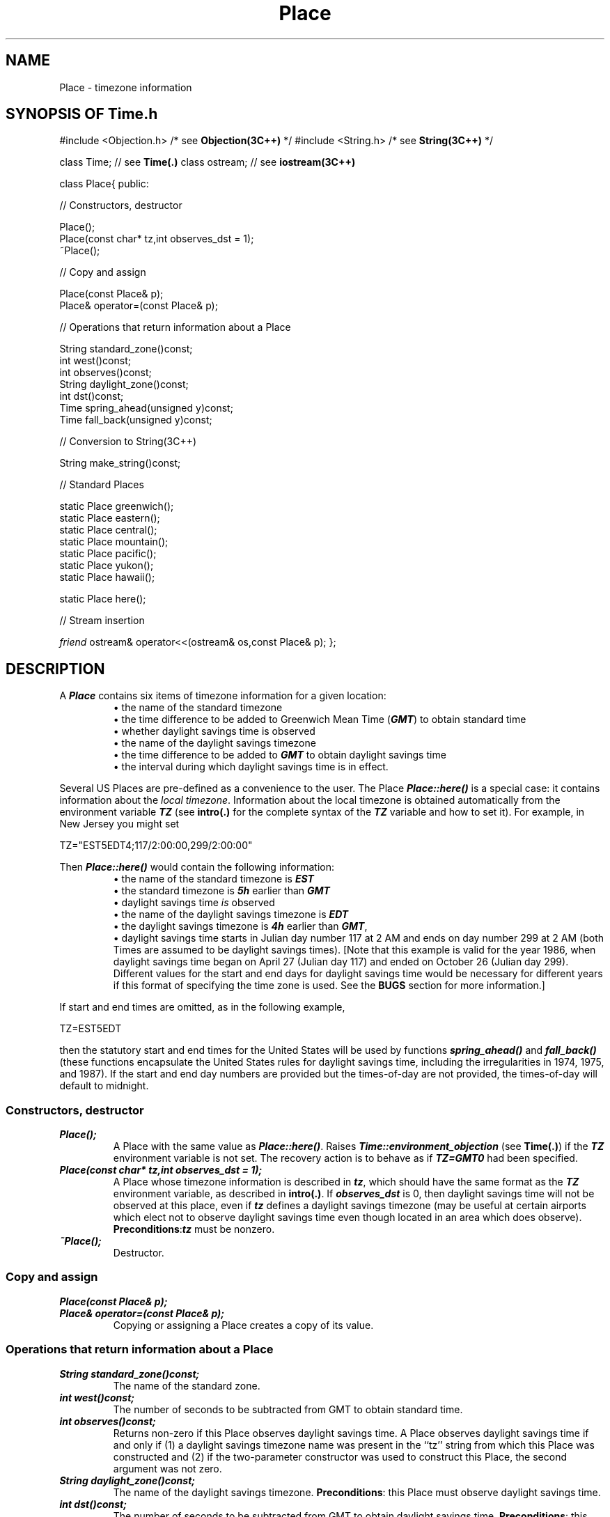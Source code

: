 .\" ident	@(#)Time:man/Place.3	3.2
.\"
.\" C++ Standard Components, Release 3.0.
.\"
.\" Copyright (c) 1991, 1992 AT&T and UNIX System Laboratories, Inc.
.\" Copyright (c) 1988, 1989, 1990 AT&T.  All Rights Reserved.
.\"
.\" THIS IS UNPUBLISHED PROPRIETARY SOURCE CODE OF AT&T and UNIX System
.\" Laboratories, Inc.  The copyright notice above does not evidence
.\" any actual or intended publication of such source code.
.\" 
.TH \f3Place\fP \f3Time(3C++)\fP " "
.SH NAME
Place \- timezone information
.SH SYNOPSIS OF Time.h
.Bf
#include <Objection.h>     /* see \f3Objection(3C++)\fP */
#include <String.h>        /* see \f3String(3C++)\fP */

class Time;                // see \f3Time(.)\fP
class ostream;             // see \f3iostream(3C++)\fP

class Place{
public:

//  Constructors, destructor

    Place();
    Place(const char* tz,int observes_dst = 1);
    ~Place();

//  Copy and assign

    Place(const Place& p);
    Place& operator=(const Place& p);

//  Operations that return information about a Place 

    String standard_zone()const;
    int west()const;
    int observes()const;
    String daylight_zone()const;
    int dst()const;
    Time spring_ahead(unsigned y)const;
    Time fall_back(unsigned y)const;

//  Conversion to String(3C++)

    String make_string()const;

//  Standard Places

    static Place greenwich();
    static Place eastern();
    static Place central();
    static Place mountain();
    static Place pacific();
    static Place yukon();
    static Place hawaii();

    static Place here();

//  Stream insertion

    \f2friend\fP ostream& operator<<(ostream& os,const Place& p);
};

.Be
.SH DESCRIPTION
.PP
A \f4Place\f1 contains six items of timezone 
information for a given location:
.RS
\(bu\ the name of the standard timezone
.br
\(bu\ the time difference to be added to 
Greenwich Mean Time (\f4GMT\f1) 
to obtain standard time
.br
\(bu\ whether daylight savings time is observed
.br
\(bu\ the name of the daylight savings timezone
.br
\(bu\ the time difference to be added to \f4GMT\f1
to obtain daylight savings time
.br
\(bu\ the interval during which daylight savings time is 
in effect.
.RE
.PP
Several US Places are pre-defined
as a convenience to the user.
The Place \f4Place::here()\f1 is a special case: 
it contains information about the \f2local timezone\f1.
Information about the local timezone is obtained
automatically from the environment variable \f4TZ\f1 
(see \f3intro(.)\f1 for the complete syntax 
of the \f4TZ\f1 variable and how to set it).
For example, in New Jersey you might set 
.Bf

    TZ="EST5EDT4;117/2:00:00,299/2:00:00"

.Be
Then \f4Place::here()\f1 would contain the following 
information:
.RS
\(bu\ the name of the standard timezone is \f4EST\f1
.br
\(bu\ the standard timezone is \f45h\f1 earlier than \f4GMT\f1
.br
\(bu\ daylight savings time \f2is\f1 observed
.br
\(bu\ the name of the daylight savings timezone is \f4EDT\f1
.br
\(bu\ the daylight savings timezone 
is \f44h\f1 earlier than \f4GMT\f1, 
.br
\(bu\ daylight savings time starts in Julian
day number 117 at 2 AM and ends on day number 299 at 2 AM
(both Times are assumed to be daylight savings times).  
[Note that this example is valid for the year 1986, when
daylight savings time began on April 27 (Julian day 117) and
ended on October 26 (Julian day 299).
Different values for the start and end days for daylight savings
time would be necessary for different years if this format of
specifying the time zone is used.
See the \f3BUGS\f1 section for more information.]
.RE
.PP
If start and end times are omitted, 
as in the following example,
.Bf

    TZ=EST5EDT

.Be
then the statutory start and end times 
for the United States will be used by
functions \f4spring_ahead()\f1 and \f4fall_back()\f1
(these functions encapsulate the United States rules for 
daylight savings time, including the irregularities 
in 1974, 1975, and 1987).
If the start and end day numbers are provided but 
the times-of-day are not provided, the 
times-of-day will default to midnight.
.sp
.SS "Constructors, destructor"
.IP "\f4Place();\f1"
A Place with the same value as \f4Place::here()\f1.
Raises \f4Time::environment_objection\f1
(see \f3Time(.)\f1) if the \f4TZ\f1 environment
variable is not set.
The recovery action is to behave as if \f4TZ=GMT0\f1 had 
been specified.
.IP "\f4Place(const char* tz,int observes_dst = 1);\f1"
A Place whose timezone information is described in
\f4tz\f1, which should have the same format as the
\f4TZ\f1 environment variable, as described
in \f3intro(.)\f1.
If \f4observes_dst\f1 is 0, then daylight savings
time will not be observed at this place, even if \f4tz\f1
defines a daylight savings timezone (may be 
useful at certain airports which elect not to observe
daylight savings time even though located in an area
which does observe).
\f3Preconditions\f1:\f4tz\f1 must be nonzero.
.IP "\f4~Place();\f1"
Destructor.
.SS "Copy and assign"
.IP "\f4Place(const Place& p);\f1"
.hS
.IP "\f4Place& operator=(const Place& p);\f1"
Copying
or assigning a Place creates a copy of its value.
.SS "Operations that return information about a Place "
.IP "\f4String standard_zone()const;\f1"
The name of the standard zone.
.IP "\f4int west()const;\f1"
The number of seconds to be subtracted from GMT to obtain
standard time.
.IP "\f4int observes()const;\f1"
Returns non-zero if 
this Place observes daylight savings time.
A Place observes daylight savings time if and only if
(1) a daylight savings timezone name was present in the
``tz'' string from which this Place was constructed and
(2) if the two-parameter constructor was used to
construct this Place, the second argument was not zero.
.IP "\f4String daylight_zone()const;\f1"
The name of the daylight savings timezone.  
\f3Preconditions\f1: this Place must observe 
daylight savings time.  
.IP "\f4int dst()const;\f1"
The number of seconds to be subtracted from GMT to
obtain daylight savings time.  
\f3Preconditions\f1: this Place must observe 
daylight savings time.  
.IP "\f4Time spring_ahead(unsigned y)const;\f1"
Returns the Time (see \f3Time(.)\f1)
at which clocks are set ahead to begin
observance of daylight savings time in year \f4y\f1.
\f3Preconditions\f1: this Place must observe 
daylight savings time.  
.IP "\f4Time fall_back(unsigned y)const;\f1"
Returns the Time (see \f3Time(.)\f1)
at which clocks are set back to
end observance of daylight savings time in year \f4y\f1.
\f3Preconditions\f1: this Place must observe 
daylight savings time.  
.SS "Conversion to String(3C++)"
.IP "\f4String make_string()const;\f1"
Returns a \f4String(3C++)\f1 having the same format
as the \f4TZ\f1 environment variable.
.SS "Stream insertion"
.IP "\f4\f2friend\fP ostream& operator<<(ostream& os,const Place& p);\f1"
\f4os << p\f1 is equivalent to \f4os << p.make_string()\f1.
.SS "Standard Places"
.IP "\f4static Place greenwich();\f1"
.hS
.IP "\f4static Place eastern()\f1"
.hS
.IP "\f4static Place central()\f1"
.hS
.IP "\f4static Place mountain()\f1"
.hS
.IP "\f4static Place pacific()\f1"
.hS
.IP "\f4static Place yukon()\f1"
.hS
.IP "\f4static Place hawaii()\f1"
Pre-defined US Places.
.IP "\f4static Place here();\f1"
The Place of the host machine.
Raises the objection \f4Time::environment_objection\f1
(see \f3Time(.)\f1) if the \f4TZ\f1 environment
variable is not set.
The recovery action is to behave as if \f4TZ=GMT0\f1 had 
been specified.
.SH BUGS
.PP
Note that the two New Jersey examples are not
equivalent.  The long example only yields correct results
for years in which (1) daylight savings time begins on the 
fourth Sunday of April (2) the fourth Sunday happens to fall
on Julian day number 117 (3) daylight savings time ends
on the last Sunday in October and (4) the last Sunday happens
to fall on Julian day number 299 (1986 is probably the 
only such year).
The short example yields correct results in all years,
with the following exception.
Prior to 1970, the default daylight savings
time period is assumed to start on the first Sunday in
April and end on the last Sunday in October 
(i.e., the post-1987 rules are used).  
This is incorrect, but consistent with
the SVR3 version of \f3ctime(3)\f1, 
on which this class is based.
.SH SEE ALSO
.Bf
\f3iostream(3C++)\f1
\f3Objection(3C++)\f1
\f3String(3C++)\f1

\f3intro(.)\f1
\f3Time(.)\f1
.Be
